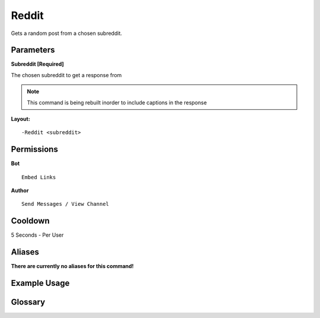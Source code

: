 .. meta::
    :title: Documentation - Mecha Karen
    :type: website
    :url: https://docs.mechakaren.xyz/
    :description: Reddit Command [Fun] [Images].
    :theme-color: #f54646
 
Reddit
======
Gets a random post from a chosen subreddit.

 
Parameters
----------
**Subreddit [Required]**

The chosen subreddit to get a response from

.. note::
    This command is being rebuilt inorder to include captions in the response
 
**Layout:**
::
    -Reddit <subreddit>
 
Permissions
-----------
**Bot**
::
    Embed Links
 
**Author**
::
    Send Messages / View Channel
 
Cooldown
--------
5 Seconds - Per User
 
Aliases
-------
**There are currently no aliases for this command!**
 
Example Usage
-------------
 
.. figure:: /images/reddit.png
    :width: 400px
    :align: center
    :alt: Example Usage of the Reddit Command
 
Glossary
--------
 
.. glossary::
 
    Reddit
       Fun / Image Command